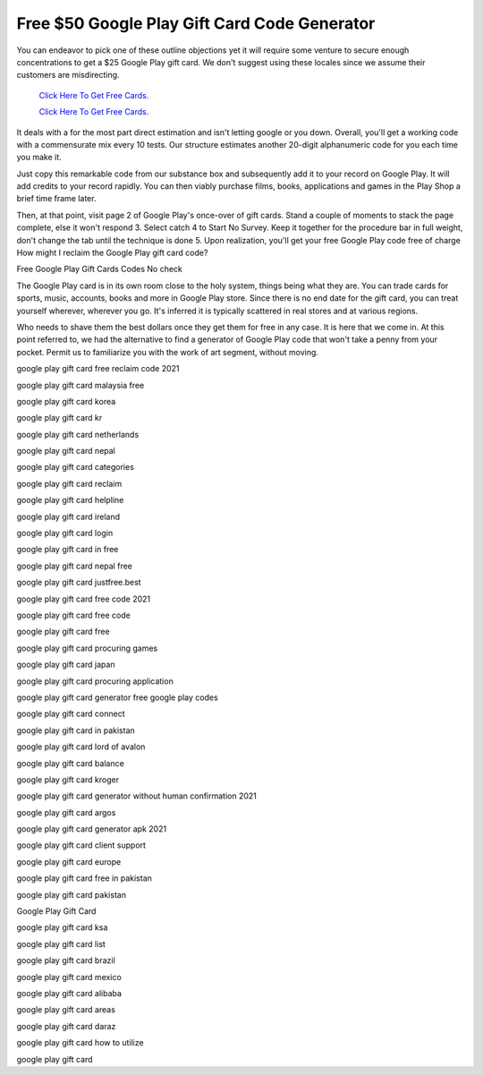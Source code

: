 Free $50 Google Play Gift Card Code Generator
~~~~~~~~~~~~

You can endeavor to pick one of these outline objections yet it will require some venture to secure enough concentrations to get a $25 Google Play gift card. We don't suggest using these locales since we assume their customers are misdirecting. 


  `Click Here To Get Free Cards.
  <https://bit.ly/3hBNpkC>`_
  
  `Click Here To Get Free Cards.
  <https://bit.ly/3hBNpkC>`_

It deals with a for the most part direct estimation and isn't letting google or you down. Overall, you'll get a working code with a commensurate mix every 10 tests. Our structure estimates another 20-digit alphanumeric code for you each time you make it. 

Just copy this remarkable code from our substance box and subsequently add it to your record on Google Play. It will add credits to your record rapidly. You can then viably purchase films, books, applications and games in the Play Shop a brief time frame later. 

Then, at that point, visit page 2 of Google Play's once-over of gift cards. Stand a couple of moments to stack the page complete, else it won't respond 3. Select catch 4 to Start No Survey. Keep it together for the procedure bar in full weight, don't change the tab until the technique is done 5. Upon realization, you'll get your free Google Play code free of charge How might I reclaim the Google Play gift card code? 

Free Google Play Gift Cards Codes No check 

The Google Play card is in its own room close to the holy system, things being what they are. You can trade cards for sports, music, accounts, books and more in Google Play store. Since there is no end date for the gift card, you can treat yourself wherever, wherever you go. It's inferred it is typically scattered in real stores and at various regions. 

Who needs to shave them the best dollars once they get them for free in any case. It is here that we come in. At this point referred to, we had the alternative to find a generator of Google Play code that won't take a penny from your pocket. Permit us to familiarize you with the work of art segment, without moving. 

google play gift card free reclaim code 2021 

google play gift card malaysia free 

google play gift card korea 

google play gift card kr 

google play gift card netherlands 

google play gift card nepal 

google play gift card categories 

google play gift card reclaim 

google play gift card helpline 

google play gift card ireland 

google play gift card login 

google play gift card in free 

google play gift card nepal free 

google play gift card justfree.best 

google play gift card free code 2021 

google play gift card free code 

google play gift card free 

google play gift card procuring games 

google play gift card japan 

google play gift card procuring application 

google play gift card generator free google play codes 

google play gift card connect 

google play gift card in pakistan 

google play gift card lord of avalon 

google play gift card balance 

google play gift card kroger 

google play gift card generator without human confirmation 2021 

google play gift card argos 

google play gift card generator apk 2021 

google play gift card client support 

google play gift card europe 

google play gift card free in pakistan 

google play gift card pakistan 

Google Play Gift Card 

google play gift card ksa 

google play gift card list 

google play gift card brazil 

google play gift card mexico 

google play gift card alibaba 

google play gift card areas 

google play gift card daraz 

google play gift card how to utilize 

google play gift card